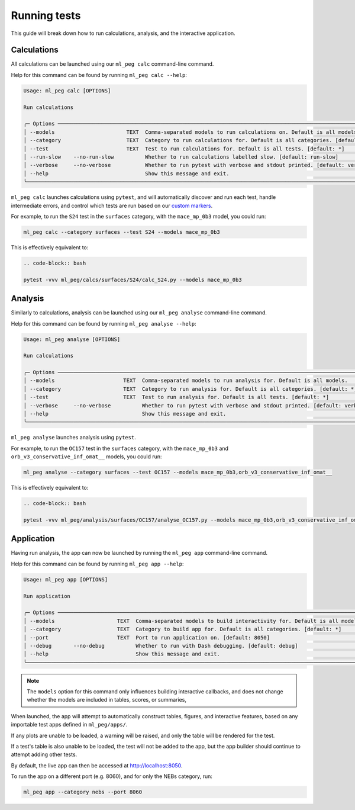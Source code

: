 =============
Running tests
=============

This guide will break down how to run calculations, analysis, and the interactive
application.


Calculations
------------

All calculations can be launched using our ``ml_peg calc`` command-line command.

Help for this command can be found by running ``ml_peg calc --help``:

.. code-block:: bash

    Usage: ml_peg calc [OPTIONS]

    Run calculations

    ╭─ Options ────────────────────────────────────────────────────────────────────────────────────────────────────────╮
    │ --models                       TEXT  Comma-separated models to run calculations on. Default is all models.       │
    │ --category                     TEXT  Category to run calculations for. Default is all categories. [default: *]   │
    │ --test                         TEXT  Test to run calculations for. Default is all tests. [default: *]            │
    │ --run-slow    --no-run-slow          Whether to run calculations labelled slow. [default: run-slow]              │
    │ --verbose     --no-verbose           Whether to run pytest with verbose and stdout printed. [default: verbose]   │
    │ --help                               Show this message and exit.                                                 │
    ╰──────────────────────────────────────────────────────────────────────────────────────────────────────────────────╯


``ml_peg calc`` launches calculations using ``pytest``, and will automatically
discover and run each test, handle intermediate errors, and control which tests are
run based on our
`custom markers <https://docs.pytest.org/en/7.1.x/example/markers.html>`_.

For example, to run the ``S24`` test in the ``surfaces`` category, with the
``mace_mp_0b3`` model, you could run:

.. code-block:: bash

    ml_peg calc --category surfaces --test S24 --models mace_mp_0b3


This is effectively equivalent to:

.. code-block:: bash

    .. code-block:: bash

    pytest -vvv ml_peg/calcs/surfaces/S24/calc_S24.py --models mace_mp_0b3


Analysis
--------

Similarly to calculations, analysis can be launched using our ``ml_peg analyse``
command-line command.

Help for this command can be found by running ``ml_peg analyse --help``:

.. code-block:: bash

    Usage: ml_peg analyse [OPTIONS]

    Run calculations

    ╭─ Options ──────────────────────────────────────────────────────────────────────────────────────────────────────╮
    │ --models                      TEXT  Comma-separated models to run analysis for. Default is all models.         │
    │ --category                    TEXT  Category to run analysis for. Default is all categories. [default: *]      │
    │ --test                        TEXT  Test to run analysis for. Default is all tests. [default: *]               │
    │ --verbose     --no-verbose          Whether to run pytest with verbose and stdout printed. [default: verbose]  │
    │ --help                              Show this message and exit.                                                │
    ╰────────────────────────────────────────────────────────────────────────────────────────────────────────────────╯


``ml_peg analyse`` launches analysis using ``pytest``.

For example, to run the ``OC157`` test in the
``surfaces`` category, with the ``mace_mp_0b3`` and ``orb_v3_conservative_inf_omat__``
models, you could run:

.. code-block:: bash

    ml_peg analyse --category surfaces --test OC157 --models mace_mp_0b3,orb_v3_conservative_inf_omat__


This is effectively equivalent to:

.. code-block:: bash

    .. code-block:: bash

    pytest -vvv ml_peg/analysis/surfaces/OC157/analyse_OC157.py --models mace_mp_0b3,orb_v3_conservative_inf_omat__


Application
-----------

Having run analysis, the app can now be launched by running the ``ml_peg app``
command-line command.

Help for this command can be found by running ``ml_peg app --help``:

.. code-block:: bash

    Usage: ml_peg app [OPTIONS]

    Run application

    ╭─ Options ───────────────────────────────────────────────────────────────────────────────────────────────────╮
    │ --models                    TEXT  Comma-separated models to build interactivity for. Default is all models. │
    │ --category                  TEXT  Category to build app for. Default is all categories. [default: *]        │
    │ --port                      TEXT  Port to run application on. [default: 8050]                               │
    │ --debug       --no-debug          Whether to run with Dash debugging. [default: debug]                      │
    │ --help                            Show this message and exit.                                               │
    ╰─────────────────────────────────────────────────────────────────────────────────────────────────────────────╯

.. note::

    The ``models`` option for this command only influences building interactive
    callbacks, and does not change whether the models are included in tables, scores,
    or summaries,

When launched, the app will attempt to automatically construct tables, figures, and
interactive features, based on any importable test apps defined in ``ml_peg/apps/``.

If any plots are unable to be loaded, a warning will be raised, and only the table will
be rendered for the test.

If a test's table is also unable to be loaded, the test will not be added to the app,
but the app builder should continue to attempt adding other tests.

By default, the live app can then be accessed at http://localhost:8050.

To run the app on a different port (e.g. 8060), and for only the NEBs category, run:

.. code-block:: bash

    ml_peg app --category nebs --port 8060

